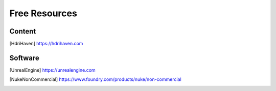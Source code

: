 ==============
Free Resources
==============

Content
=======

.. [HdriHaven] `<https://hdrihaven.com>`_

Software
========

.. [UnrealEngine] `<https://unrealengine.com>`_

.. [NukeNonCommercial] `<https://www.foundry.com/products/nuke/non-commercial>`_
